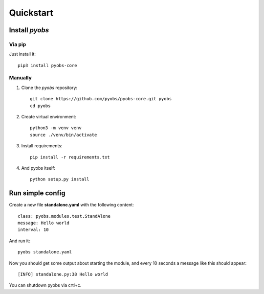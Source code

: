Quickstart
==========

Install *pyobs*
---------------

Via pip
^^^^^^^

Just install it::

    pip3 install pyobs-core

Manually
^^^^^^^^
1. Clone the *pyobs* repository::

    git clone https://github.com/pyobs/pyobs-core.git pyobs
    cd pyobs

2. Create virtual environment::

    python3 -m venv venv
    source ./venv/bin/activate

3. Install requirements::

    pip install -r requirements.txt

4. And pyobs itself::

    python setup.py install


Run simple config
-----------------
Create a new file **standalone.yaml** with the following content::

    class: pyobs.modules.test.StandAlone
    message: Hello world
    interval: 10

And run it::

    pyobs standalone.yaml

Now you should get some output about starting the module, and every 10 seconds a message like this should appear::

    [INFO] standalone.py:38 Hello world

You can shutdown pyobs via crtl+c.
